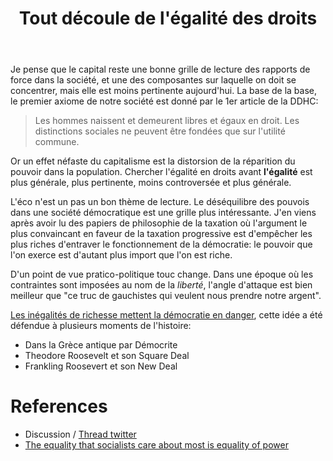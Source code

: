 :PROPERTIES:
:ID:       8cc5ef87-891b-4db0-9629-87e9f64b85b3
:END:
#+title: Tout découle de l'égalité des droits
#+filetags: :public:

Je pense que le capital reste une bonne grille de lecture des rapports de force dans la société, et une des composantes sur laquelle on doit se concentrer, mais elle est moins pertinente aujourd'hui. La base de la base, le premier axiome de notre société est donné par le 1er article de la DDHC:

#+begin_quote
Les hommes naissent et demeurent libres et égaux en droit. Les distinctions sociales ne peuvent être fondées que sur l'utilité commune.
#+end_quote

Or un effet néfaste du capitalisme est la distorsion de la réparition du pouvoir dans la population. Chercher l'égalité en droits avant *l'égalité* est plus générale, plus pertinente, moins controversée et plus générale.

L'éco n'est un pas un bon thème de lecture. Le déséquilibre des pouvois dans une société démocratique est une grille plus intéressante. J'en viens après avoir lu des papiers de philosophie de la taxation où l'argument le plus convaincant en faveur de la taxation progressive est d'empêcher les plus riches d'entraver le fonctionnement de la démocratie: le pouvoir que l'on exerce est d'autant plus import que l'on est riche.

D'un point de vue pratico-politique touc change. Dans une époque où les contraintes sont imposées au nom de la /liberté/, l'angle d'attaque est bien meilleur que "ce truc de gauchistes qui veulent nous prendre notre argent".

[[id:394178f6-5dcf-4e4b-a677-647b13d71899][Les inégalités de richesse mettent la démocratie en danger]], cette idée a été défendue à plusieurs moments de l'histoire:
- Dans la Grèce antique par Démocrite
- Theodore Roosevelt et son Square Deal
- Frankling Roosevert et son New Deal

* TODO Retrouver discours sur l'institution de l'IR :noexport:
Effort de guerre et reconstruction, qui a permis l'acceptation de taux marginaux > 90%

* References
- Discussion / [[https://twitter.com/remilouf/status/1478349831324188676?s=20][Thread twitter]]
- [[https://jacobinmag.com/2021/12/equality-of-power-socialism-exploitation-income-inequality-theory][The equality that socialists care about most is equality of power]]
